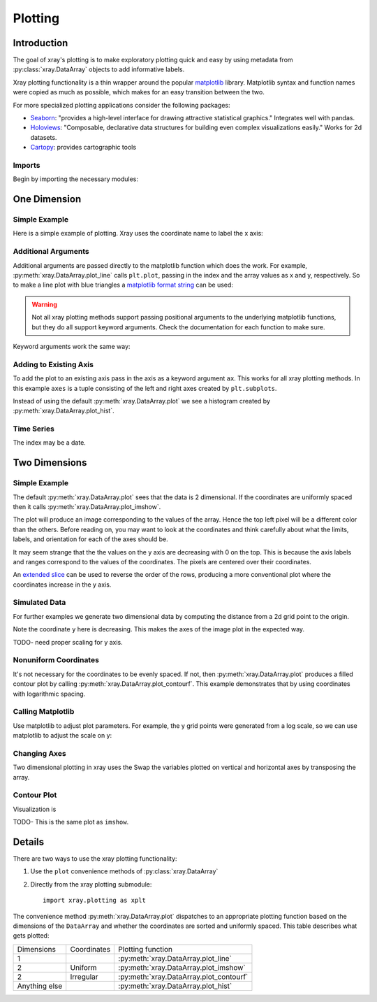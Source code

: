 Plotting
========

Introduction
------------

The goal of xray's plotting is to make exploratory plotting quick
and easy by using metadata from :py:class:`xray.DataArray` objects to add
informative labels. 

Xray plotting functionality is a thin wrapper around the popular
`matplotlib <http://matplotlib.org/>`__ library. 
Matplotlib syntax and function names were copied as much as possible, which
makes for an easy transition between the two.

For more specialized plotting applications consider the following packages:

- `Seaborn <http://stanford.edu/~mwaskom/software/seaborn/>`__: "provides
  a high-level interface for drawing attractive statistical graphics."
  Integrates well with pandas.

- `Holoviews <http://ioam.github.io/holoviews/>`__: "Composable, declarative
  data structures for building even complex visualizations easily."
  Works for 2d datasets.

- `Cartopy <http://scitools.org.uk/cartopy/>`__: provides cartographic
  tools

Imports
~~~~~~~

Begin by importing the necessary modules:

.. ipython:: python

    import numpy as np
    import xray
    import matplotlib.pyplot as plt

One Dimension
-------------

Simple Example
~~~~~~~~~~~~~~

Here is a simple example of plotting.
Xray uses the coordinate name to label the x axis:

.. ipython:: python

    t = np.linspace(0, 2*np.pi)
    sinpts = xray.DataArray(np.sin(t), {'t': t}, name='sin(t)')

    @savefig plotting_example_sin.png width=4in
    sinpts.plot()

Additional Arguments 
~~~~~~~~~~~~~~~~~~~~~

Additional arguments are passed directly to the matplotlib function which
does the work. 
For example, :py:meth:`xray.DataArray.plot_line` calls ``plt.plot``,
passing in the index and the array values as x and y, respectively.
So to make a line plot with blue triangles a `matplotlib format string
<http://matplotlib.org/api/pyplot_api.html#matplotlib.pyplot.plot>`__ 
can be used:

.. ipython:: python

    @savefig plotting_example_sin2.png width=4in
    sinpts.plot_line('b-^')

.. warning:: 
    Not all xray plotting methods support passing positional arguments 
    to the underlying matplotlib functions, but they do all
    support keyword arguments. Check the documentation for each
    function to make sure.

Keyword arguments work the same way:

.. ipython:: python

    @savefig plotting_example_sin3.png width=4in
    sinpts.plot_line(color='purple', marker='o')

Adding to Existing Axis
~~~~~~~~~~~~~~~~~~~~~~~

To add the plot to an existing axis pass in the axis as a keyword argument
``ax``. This works for all xray plotting methods.
In this example ``axes`` is a tuple consisting of the left and right
axes created by ``plt.subplots``.

.. ipython:: python

    fig, axes = plt.subplots(ncols=2)

    axes

    sinpts.plot(ax=axes[0])
    sinpts.plot_hist(ax=axes[1])

    @savefig plotting_example_existing_axes.png width=6in
    plt.show()

Instead of using the default :py:meth:`xray.DataArray.plot` we see a
histogram created by :py:meth:`xray.DataArray.plot_hist`.

Time Series
~~~~~~~~~~~

The index may be a date.

.. ipython:: python

    import pandas as pd
    npts = 20
    time = pd.date_range('2015-01-01', periods=npts)
    noise = xray.DataArray(np.random.randn(npts), {'time': time})

    @savefig plotting_example_time.png width=6in
    noise.plot_line()


Two Dimensions
--------------

Simple Example
~~~~~~~~~~~~~~

The default :py:meth:`xray.DataArray.plot` sees that the data is 
2 dimensional. If the coordinates are uniformly spaced then it
calls :py:meth:`xray.DataArray.plot_imshow`. 

.. ipython:: python

    a = xray.DataArray(np.zeros((4, 3)), dims=('y', 'x'))
    a[0, 0] = 1
    a

The plot will produce an image corresponding to the values of the array. 
Hence the top left pixel will be a different color than the others. 
Before reading on, you may want to look at the coordinates and 
think carefully about what the limits, labels, and orientation for 
each of the axes should be.

.. ipython:: python

    @savefig plotting_example_2d_simple.png width=4in
    a.plot()

It may seem strange that
the the values on the y axis are decreasing with 0 on the top. This is because the
axis labels and ranges correspond to the values of the
coordinates. The pixels are centered over their coordinates.

An `extended slice <http://docs.scipy.org/doc/numpy/reference/arrays.indexing.html>`__
can be used to reverse the order of the rows, producing a
more conventional plot where the coordinates increase in the y axis.

.. ipython:: python

    a[::-1, :]

    @savefig plotting_example_2d_simple_reversed.png width=4in
    a[::-1, :].plot()

Simulated Data
~~~~~~~~~~~~~~

For further examples we generate two dimensional data by computing the distance
from a 2d grid point to the origin.

.. ipython:: python

    x = np.linspace(-5, 10, num=6)
    y = np.linspace(1.2, 0, num=7)
    xy = np.dstack(np.meshgrid(x, y))

    distance = np.linalg.norm(xy, axis=2)

    distance = xray.DataArray(distance, {'x': x, 'y': y})
    distance

Note the coordinate ``y`` here is decreasing. 
This makes the axes of the image plot in the expected way.

TODO- need proper scaling for y axis.

.. ipython:: python

    @savefig plotting_2d_simulated.png width=4in
    distance.plot()

Nonuniform Coordinates
~~~~~~~~~~~~~~~~~~~~~~

It's not necessary for the coordinates to be evenly spaced. If not, then
:py:meth:`xray.DataArray.plot` produces a filled contour plot by calling
:py:meth:`xray.DataArray.plot_contourf`. This example demonstrates that by
using coordinates with logarithmic spacing.

.. ipython:: python

    x = np.logspace(0, 2, num=3)
    y = np.logspace(0, 2, num=4)
    xy = np.dstack(np.meshgrid(x, y))
    d2 = np.linalg.norm(xy, axis=2)
    d2 = xray.DataArray(d2, {'x': x, 'y': y})
    d2

    @savefig plotting_nonuniform_coords.png width=4in
    d2.plot()

Calling Matplotlib
~~~~~~~~~~~~~~~~~~

Use matplotlib to adjust plot parameters. For example, the
y grid points were generated from a log scale, so we can use matplotlib
to adjust the scale on y:

.. ipython:: python

    #plt.yscale('log')

    @savefig plotting_example_2d3.png width=4in
    distance.plot()

Changing Axes
~~~~~~~~~~~~~

Two dimensional plotting in xray uses the 
Swap the variables plotted on vertical and horizontal axes by transposing the array.

.. ipython:: python

    @savefig plotting_example_2d2.png width=4in
    distance.T.plot()

Contour Plot
~~~~~~~~~~~~

Visualization is 

.. ipython:: python

    @savefig plotting_example_contour.png width=4in
    distance.plot_contourf()
 
TODO- This  is the same plot as ``imshow``.

Details
-------

There are two ways to use the xray plotting functionality:

1. Use the ``plot`` convenience methods of :py:class:`xray.DataArray` 
2. Directly from the xray plotting submodule::

    import xray.plotting as xplt

The convenience method :py:meth:`xray.DataArray.plot` dispatches to an appropriate
plotting function based on the dimensions of the ``DataArray`` and whether
the coordinates are sorted and uniformly spaced. This table
describes what gets plotted:

=============== =========== ===========================
Dimensions      Coordinates Plotting function
--------------- ----------- ---------------------------
1                           :py:meth:`xray.DataArray.plot_line` 
2               Uniform     :py:meth:`xray.DataArray.plot_imshow` 
2               Irregular   :py:meth:`xray.DataArray.plot_contourf` 
Anything else               :py:meth:`xray.DataArray.plot_hist` 
=============== =========== ===========================
